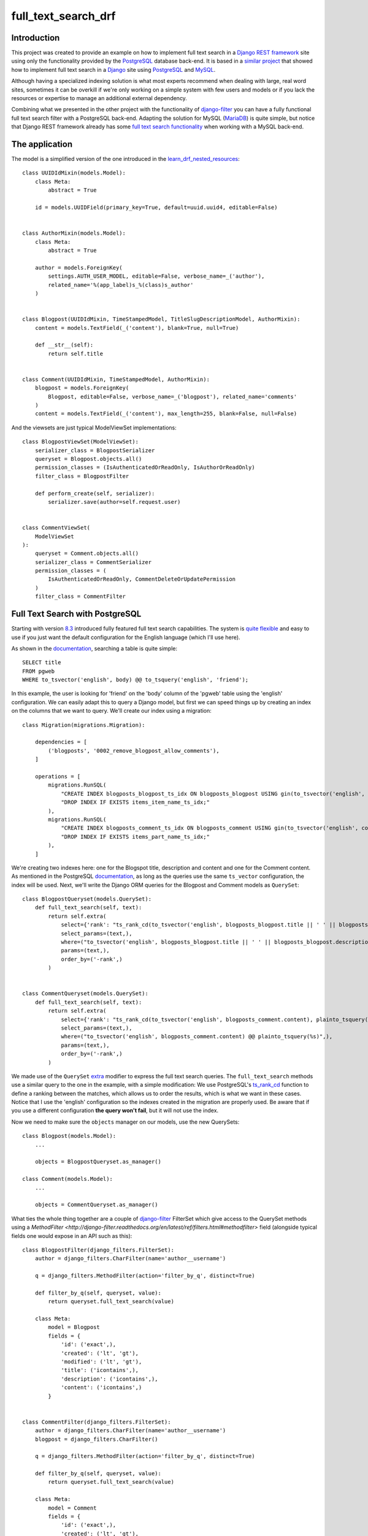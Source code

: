 full_text_search_drf
====================

Introduction
------------

This project was created to provide an example on how to implement full text search in a `Django REST framework <http://www.django-rest-framework.org/>`_ site using only the functionality provided by the `PostgreSQL <http://www.postgresql.org/>`_ database back-end. It is based in a `similar project <https://github.com/abarto/full_text_search_django>`_ that showed how to implement full text search in a `Django <https://www.djangoproject.com/>`_ site using `PostgreSQL <http://www.postgresql.org/>`_ and `MySQL <https://www.mysql.com/>`_.

Although having a specialized indexing solution is what most experts recommend when dealing with large, real word sites, sometimes it can be overkill if we're only working on a simple system with few users and models or if you lack the resources or expertise to manage an additional external dependency.

Combining what we presented in the other project with the functionality of `django-filter <https://github.com/alex/django-filter>`_ you can have a fully functional full text search filter with a PostgreSQL back-end. Adapting the solution for MySQL (`MariaDB <https://mariadb.org/>`_) is quite simple, but notice that Django REST framework already has some `full text search functionality <http://www.django-rest-framework.org/api-guide/filtering/#searchfilter>`_ when working with a MySQL back-end.

The application
---------------

The model is a simplified version of the one introduced in the `learn_drf_nested_resources <https://github.com/abarto/learn_drf_nested_resources>`_:

::

    class UUIDIdMixin(models.Model):
        class Meta:
            abstract = True

        id = models.UUIDField(primary_key=True, default=uuid.uuid4, editable=False)


    class AuthorMixin(models.Model):
        class Meta:
            abstract = True

        author = models.ForeignKey(
            settings.AUTH_USER_MODEL, editable=False, verbose_name=_('author'),
            related_name='%(app_label)s_%(class)s_author'
        )


    class Blogpost(UUIDIdMixin, TimeStampedModel, TitleSlugDescriptionModel, AuthorMixin):
        content = models.TextField(_('content'), blank=True, null=True)

        def __str__(self):
            return self.title


    class Comment(UUIDIdMixin, TimeStampedModel, AuthorMixin):
        blogpost = models.ForeignKey(
            Blogpost, editable=False, verbose_name=_('blogpost'), related_name='comments'
        )
        content = models.TextField(_('content'), max_length=255, blank=False, null=False)

And the viewsets are just typical ModelViewSet implementations:

::

    class BlogpostViewSet(ModelViewSet):
        serializer_class = BlogpostSerializer
        queryset = Blogpost.objects.all()
        permission_classes = (IsAuthenticatedOrReadOnly, IsAuthorOrReadOnly)
        filter_class = BlogpostFilter

        def perform_create(self, serializer):
            serializer.save(author=self.request.user)


    class CommentViewSet(
        ModelViewSet
    ):
        queryset = Comment.objects.all()
        serializer_class = CommentSerializer
        permission_classes = (
            IsAuthenticatedOrReadOnly, CommentDeleteOrUpdatePermission
        )
        filter_class = CommentFilter

Full Text Search with PostgreSQL
--------------------------------

Starting with version `8.3 <http://www.postgresql.org/docs/8.3/static/release-8-3.html>`_ introduced fully featured full text search capabilities. The system is `quite flexible <http://www.postgresql.org/docs/9.4/static/textsearch-intro.html>`_ and easy to use if you just want the default configuration for the English language (which I'll use here).

As shown in the `documentation <http://www.postgresql.org/docs/9.4/static/textsearch-tables.html#TEXTSEARCH-TABLES-SEARCH>`_, searching a table is quite simple:

::

    SELECT title
    FROM pgweb
    WHERE to_tsvector('english', body) @@ to_tsquery('english', 'friend');

In this example, the user is looking for 'friend' on the 'body' column of the 'pgweb' table using the 'english' configuration. We can easily adapt this to query a Django model, but first we can speed things up by creating an index on the columns that we want to query. We'll create our index using a migration:

::

    class Migration(migrations.Migration):

        dependencies = [
            ('blogposts', '0002_remove_blogpost_allow_comments'),
        ]

        operations = [
            migrations.RunSQL(
                "CREATE INDEX blogposts_blogpost_ts_idx ON blogposts_blogpost USING gin(to_tsvector('english', title || ' ' || description || ' ' || content));",
                "DROP INDEX IF EXISTS items_item_name_ts_idx;"
            ),
            migrations.RunSQL(
                "CREATE INDEX blogposts_comment_ts_idx ON blogposts_comment USING gin(to_tsvector('english', content));",
                "DROP INDEX IF EXISTS items_part_name_ts_idx;"
            ),
        ]

We're creating two indexes here: one for the Blogspot title, description and content and one for the Comment content. As mentioned in the PostgreSQL `documentation <http://www.postgresql.org/docs/9.4/static/textsearch-tables.html#TEXTSEARCH-TABLES-INDEX>`_, as long as the queries use the same ``ts_vector`` configuration, the index will be used. Next, we'll write the Django ORM queries for the Blogpost and Comment models as ``QuerySet``:

::

    class BlogpostQueryset(models.QuerySet):
        def full_text_search(self, text):
            return self.extra(
                select={'rank': "ts_rank_cd(to_tsvector('english', blogposts_blogpost.title || ' ' || blogposts_blogpost.description || ' ' || blogposts_blogpost.content), plainto_tsquery(%s), 32)"},
                select_params=(text,),
                where=("to_tsvector('english', blogposts_blogpost.title || ' ' || blogposts_blogpost.description || ' ' || blogposts_blogpost.content) @@ plainto_tsquery(%s)",),
                params=(text,),
                order_by=('-rank',)
            )


    class CommentQueryset(models.QuerySet):
        def full_text_search(self, text):
            return self.extra(
                select={'rank': "ts_rank_cd(to_tsvector('english', blogposts_comment.content), plainto_tsquery(%s), 32)"},
                select_params=(text,),
                where=("to_tsvector('english', blogposts_comment.content) @@ plainto_tsquery(%s)",),
                params=(text,),
                order_by=('-rank',)
            )

We made use of the ``QuerySet`` `extra <https://docs.djangoproject.com/en/1.9/ref/models/querysets/#extra>`_ modifier to express the full text search queries. The ``full_text_search`` methods use a similar query to the one in the example, with a simple modification: We use PostgreSQL's `ts_rank_cd <http://www.postgresql.org/docs/9.4/static/functions-textsearch.html>`_ function to define a ranking between the matches, which allows us to order the results, which is what we want in these cases. Notice that I use the 'english' configuration so the indexes created in the migration are properly used. Be aware that if you use a different configuration **the query won't fail**, but it will not use the index.

Now we need to make sure the ``objects`` manager on our models, use the new QuerySets:

::

    class Blogpost(models.Model):
        ...

        objects = BlogpostQueryset.as_manager()

    class Comment(models.Model):
        ...

        objects = CommentQueryset.as_manager()


What ties the whole thing together are a couple of `django-filter <https://github.com/alex/django-filter>`_ FilterSet which give access to the QuerySet methods using a `MethodFilter <http://django-filter.readthedocs.org/en/latest/ref/filters.html#methodfilter>` field (alongside typical fields one would expose in an API such as this):

::

    class BlogpostFilter(django_filters.FilterSet):
        author = django_filters.CharFilter(name='author__username')

        q = django_filters.MethodFilter(action='filter_by_q', distinct=True)

        def filter_by_q(self, queryset, value):
            return queryset.full_text_search(value)

        class Meta:
            model = Blogpost
            fields = {
                'id': ('exact',),
                'created': ('lt', 'gt'),
                'modified': ('lt', 'gt'),
                'title': ('icontains',),
                'description': ('icontains',),
                'content': ('icontains',)
            }


    class CommentFilter(django_filters.FilterSet):
        author = django_filters.CharFilter(name='author__username')
        blogpost = django_filters.CharFilter()

        q = django_filters.MethodFilter(action='filter_by_q', distinct=True)

        def filter_by_q(self, queryset, value):
            return queryset.full_text_search(value)

        class Meta:
            model = Comment
            fields = {
                'id': ('exact',),
                'created': ('lt', 'gt'),
                'modified': ('lt', 'gt'),
                'content': ('icontains',)
            }

Example
-------

The following shell session shows how to use these filters using `httpie <http://httpie.org>`_. First we'll make a simple request without filtering to make sure everything works as intended:

::

    $ http --auth=reader:reader GET ":8000/api/blogposts/" Accept:'application/json;indent=4'
    HTTP/1.0 200 OK
    Allow: GET, POST, HEAD, OPTIONS
    Content-Type: application/json;indent=4
    Date: Sun, 10 Jan 2016 18:27:14 GMT
    Server: WSGIServer/0.2 CPython/3.4.3
    Vary: Accept, Cookie
    X-Frame-Options: SAMEORIGIN

    [
        {
            "author": "http://localhost:8000/api/users/author/",
            "comments": [
                {
                    "author": "http://localhost:8000/api/users/reader/",
                    "blogpost": "http://localhost:8000/api/blogposts/e439c223-f98e-4abf-b876-5358f165fd98/",
                    "content": "Mauris enim leo, rhoncus sed, vestibulum sit amet, cursus id, turpis. Integer aliquet, massa id lobortis convallis, tortor risus dapibus augue, vel accumsan tellus nisi eu orci. Mauris lacinia sapien quis libero.",
                    "created": "2016-01-10T11:13:06.124297Z",
                    "id": "c1c106b1-0425-4ee1-97a6-ced9df001d62",
                    "modified": "2016-01-10T11:13:06.124297Z",
                    "url": "http://localhost:8000/api/comments/c1c106b1-0425-4ee1-97a6-ced9df001d62/"
                },
                {
                    "author": "http://localhost:8000/api/users/reader/",
                    "blogpost": "http://localhost:8000/api/blogposts/e439c223-f98e-4abf-b876-5358f165fd98/",
                    "content": "Morbi non lectus. Aliquam sit amet diam in magna bibendum imperdiet. Nullam orci pede, venenatis non, sodales sed, tincidunt eu, felis.",
                    "created": "2016-01-10T11:13:06.124297Z",
                    "id": "4c444a3c-4ff9-467c-bc89-73933fe2c519",
                    "modified": "2016-01-10T11:13:06.124297Z",
                    "url": "http://localhost:8000/api/comments/4c444a3c-4ff9-467c-bc89-73933fe2c519/"
                },
                {
                    "author": "http://localhost:8000/api/users/reader/",
                    "blogpost": "http://localhost:8000/api/blogposts/e439c223-f98e-4abf-b876-5358f165fd98/",
                    "content": "Quisque porta volutpat erat. Quisque erat eros, viverra eget, congue eget, semper rutrum, nulla. Nunc purus.",
                    "created": "2016-01-10T11:13:06.124297Z",
                    "id": "6ce42019-a3fc-451d-a55e-f4a5d6186f93",
                    "modified": "2016-01-10T11:13:06.124297Z",
                    "url": "http://localhost:8000/api/comments/6ce42019-a3fc-451d-a55e-f4a5d6186f93/"
                }
            ],
            "content": "In hac habitasse platea dictumst. Etiam faucibus cursus urna. Ut tellus.\n\nNulla ut erat id mauris vulputate elementum. Nullam varius. Nulla facilisi.\n\nCras non velit nec nisi vulputate nonummy. Maecenas tincidunt lacus at velit. Vivamus vel nulla eget eros elementum pellentesque.\n\nQuisque porta volutpat erat. Quisque erat eros, viverra eget, congue eget, semper rutrum, nulla. Nunc purus.\n\nPhasellus in felis. Donec semper sapien a libero. Nam dui.\n\nProin leo odio, porttitor id, consequat in, consequat ut, nulla. Sed accumsan felis. Ut at dolor quis odio consequat varius.",
            "created": "2016-01-10T11:13:06.124297Z",
            "description": "lacus curabitur at ipsum ac tellus semper interdum mauris ullamcorper",
            "id": "e439c223-f98e-4abf-b876-5358f165fd98",
            "modified": "2016-01-10T11:13:06.124297Z",
            "slug": "",
            "title": "elit ac nulla sed vel enim sit",
            "url": "http://localhost:8000/api/blogposts/e439c223-f98e-4abf-b876-5358f165fd98/"
        },
        ...
        {
            "author": "http://localhost:8000/api/users/author/",
            "comments": [
                {
                    "author": "http://localhost:8000/api/users/reader/",
                    "blogpost": "http://localhost:8000/api/blogposts/b0aecc55-3f28-4bf4-8a6a-2d35305b1a95/",
                    "content": "Praesent blandit. Nam nulla. Integer pede justo, lacinia eget, tincidunt eget, tempus vel, pede.",
                    "created": "2016-01-10T11:13:06.124297Z",
                    "id": "df097215-f383-4fad-b7fb-d0d8575e1458",
                    "modified": "2016-01-10T11:13:06.124297Z",
                    "url": "http://localhost:8000/api/comments/df097215-f383-4fad-b7fb-d0d8575e1458/"
                },
                {
                    "author": "http://localhost:8000/api/users/reader/",
                    "blogpost": "http://localhost:8000/api/blogposts/b0aecc55-3f28-4bf4-8a6a-2d35305b1a95/",
                    "content": "Vestibulum quam sapien, varius ut, blandit non, interdum in, ante. Vestibulum ante ipsum primis in faucibus orci luctus et ultrices posuere cubilia Curae; Duis faucibus accumsan odio. Curabitur convallis.\n\nDuis consequat dui nec nisi volutpat eleifend. Donec ut dolor. Morbi vel lectus in quam fringilla rhoncus.",
                    "created": "2016-01-10T11:13:06.124297Z",
                    "id": "956528f7-c15c-41c7-b290-7bc2e0f83933",
                    "modified": "2016-01-10T11:13:06.124297Z",
                    "url": "http://localhost:8000/api/comments/956528f7-c15c-41c7-b290-7bc2e0f83933/"
                },
                {
                    "author": "http://localhost:8000/api/users/reader/",
                    "blogpost": "http://localhost:8000/api/blogposts/b0aecc55-3f28-4bf4-8a6a-2d35305b1a95/",
                    "content": "Nulla ut erat id mauris vulputate elementum. Nullam varius. Nulla facilisi.",
                    "created": "2016-01-10T11:13:06.124297Z",
                    "id": "bd536ef6-6eeb-4d44-bd7f-3debce581d9c",
                    "modified": "2016-01-10T11:13:06.124297Z",
                    "url": "http://localhost:8000/api/comments/bd536ef6-6eeb-4d44-bd7f-3debce581d9c/"
                }
            ],
            "content": "Lorem ipsum dolor sit amet, consectetuer adipiscing elit. Proin risus. Praesent lectus.\n\nVestibulum quam sapien, varius ut, blandit non, interdum in, ante. Vestibulum ante ipsum primis in faucibus orci luctus et ultrices posuere cubilia Curae; Duis faucibus accumsan odio. Curabitur convallis.\n\nDuis consequat dui nec nisi volutpat eleifend. Donec ut dolor. Morbi vel lectus in quam fringilla rhoncus.\n\nMauris enim leo, rhoncus sed, vestibulum sit amet, cursus id, turpis. Integer aliquet, massa id lobortis convallis, tortor risus dapibus augue, vel accumsan tellus nisi eu orci. Mauris lacinia sapien quis libero.\n\nNullam sit amet turpis elementum ligula vehicula consequat. Morbi a ipsum. Integer a nibh.",
            "created": "2016-01-10T11:13:06.124297Z",
            "description": "vestibulum ante ipsum primis in faucibus orci luctus et ultrices posuere cubilia curae donec pharetra magna vestibulum aliquet ultrices",
            "id": "b0aecc55-3f28-4bf4-8a6a-2d35305b1a95",
            "modified": "2016-01-10T11:13:06.124297Z",
            "slug": "",
            "title": "magna ac consequat metus sapien",
            "url": "http://localhost:8000/api/blogposts/b0aecc55-3f28-4bf4-8a6a-2d35305b1a95/"
        }
    ]

The values for the filters are supplied as request parameters in the URL. If we wanted to know which blogposts match "Ut Dolor" in its title, description, or content, we use the "q" request parameter.

::

    $ http --auth=reader:reader GET ":8000/api/blogposts/?q=Ut+Dolor" Accept:'application/json;indent=4'
    HTTP/1.0 200 OK
    Allow: GET, POST, HEAD, OPTIONS
    Content-Type: application/json;indent=4
    Date: Sun, 10 Jan 2016 18:42:19 GMT
    Server: WSGIServer/0.2 CPython/3.4.3
    Vary: Accept, Cookie
    X-Frame-Options: SAMEORIGIN

    [
        {
            "author": "http://localhost:8000/api/users/author/",
            "comments": [],
            "content": "In hac habitasse platea dictumst. Morbi vestibulum, velit id pretium iaculis, diam erat fermentum justo, nec condimentum neque sapien placerat ante. Nulla justo.\n\nAliquam quis turpis eget elit sodales scelerisque. Mauris sit amet eros. Suspendisse accumsan tortor quis turpis.\n\nSed ante. Vivamus tortor. Duis mattis egestas metus.\n\nAenean fermentum. Donec ut mauris eget massa tempor convallis. Nulla neque libero, convallis eget, eleifend luctus, ultricies eu, nibh.\n\nQuisque id justo sit amet sapien dignissim vestibulum. Vestibulum ante ipsum primis in faucibus orci luctus et ultrices posuere cubilia Curae; Nulla dapibus dolor vel est. Donec odio justo, sollicitudin ut, suscipit a, feugiat et, eros.\n\nVestibulum ac est lacinia nisi venenatis tristique. Fusce congue, diam id ornare imperdiet, sapien urna pretium nisl, ut volutpat sapien arcu sed augue. Aliquam erat volutpat.\n\nIn congue. Etiam justo. Etiam pretium iaculis justo.",
            "created": "2016-01-10T11:13:06.124297Z",
            "description": "accumsan odio curabitur convallis duis consequat dui nec nisi volutpat eleifend donec ut dolor morbi vel lectus in quam",
            "id": "fda6e8cc-0263-4766-bb8e-db796c6472e5",
            "modified": "2016-01-10T11:13:06.124297Z",
            "slug": "",
            "title": "dolor quis odio consequat varius integer ac leo pellentesque ultrices",
            "url": "http://localhost:8000/api/blogposts/fda6e8cc-0263-4766-bb8e-db796c6472e5/"
        },
        ...
        {
            "author": "http://localhost:8000/api/users/author/",
            "comments": [
                {
                    "author": "http://localhost:8000/api/users/reader/",
                    "blogpost": "http://localhost:8000/api/blogposts/7cf57328-e881-4cfc-81b9-38a099fe9591/",
                    "content": "Nulla ut erat id mauris vulputate elementum. Nullam varius. Nulla facilisi.\n\nCras non velit nec nisi vulputate nonummy. Maecenas tincidunt lacus at velit. Vivamus vel nulla eget eros elementum pellentesque.",
                    "created": "2016-01-10T11:13:06.124297Z",
                    "id": "64610d5a-6543-48f3-9f68-b526538b753d",
                    "modified": "2016-01-10T11:13:06.124297Z",
                    "url": "http://localhost:8000/api/comments/64610d5a-6543-48f3-9f68-b526538b753d/"
                },
                {
                    "author": "http://localhost:8000/api/users/reader/",
                    "blogpost": "http://localhost:8000/api/blogposts/7cf57328-e881-4cfc-81b9-38a099fe9591/",
                    "content": "Sed sagittis. Nam congue, risus semper porta volutpat, quam pede lobortis ligula, sit amet eleifend pede libero quis orci. Nullam molestie nibh in lectus.",
                    "created": "2016-01-10T11:13:06.124297Z",
                    "id": "c8ed06dc-9b04-48ff-b416-06f91b45bac4",
                    "modified": "2016-01-10T11:13:06.124297Z",
                    "url": "http://localhost:8000/api/comments/c8ed06dc-9b04-48ff-b416-06f91b45bac4/"
                }
            ],
            "content": "Maecenas tristique, est et tempus semper, est quam pharetra magna, ac consequat metus sapien ut nunc. Vestibulum ante ipsum primis in faucibus orci luctus et ultrices posuere cubilia Curae; Mauris viverra diam vitae quam. Suspendisse potenti.\n\nNullam porttitor lacus at turpis. Donec posuere metus vitae ipsum. Aliquam non mauris.\n\nMorbi non lectus. Aliquam sit amet diam in magna bibendum imperdiet. Nullam orci pede, venenatis non, sodales sed, tincidunt eu, felis.\n\nFusce posuere felis sed lacus. Morbi sem mauris, laoreet ut, rhoncus aliquet, pulvinar sed, nisl. Nunc rhoncus dui vel sem.\n\nSed sagittis. Nam congue, risus semper porta volutpat, quam pede lobortis ligula, sit amet eleifend pede libero quis orci. Nullam molestie nibh in lectus.\n\nPellentesque at nulla. Suspendisse potenti. Cras in purus eu magna vulputate luctus.\n\nCum sociis natoque penatibus et magnis dis parturient montes, nascetur ridiculus mus. Vivamus vestibulum sagittis sapien. Cum sociis natoque penatibus et magnis dis parturient montes, nascetur ridiculus mus.\n\nEtiam vel augue. Vestibulum rutrum rutrum neque. Aenean auctor gravida sem.\n\nPraesent id massa id nisl venenatis lacinia. Aenean sit amet justo. Morbi ut odio.\n\nCras mi pede, malesuada in, imperdiet et, commodo vulputate, justo. In blandit ultrices enim. Lorem ipsum dolor sit amet, consectetuer adipiscing elit.",
            "created": "2016-01-10T11:13:06.124297Z",
            "description": "sagittis nam congue risus semper porta volutpat quam pede lobortis ligula sit amet eleifend pede libero quis orci nullam molestie",
            "id": "7cf57328-e881-4cfc-81b9-38a099fe9591",
            "modified": "2016-01-10T11:13:06.124297Z",
            "slug": "",
            "title": "erat curabitur gravida nisi at nibh in",
            "url": "http://localhost:8000/api/blogposts/7cf57328-e881-4cfc-81b9-38a099fe9591/"
        }
    ]

Similarly If we wanted to know which comment on the blogpost with id "eb17b879-cdcc-4c9c-a088-7c9b9f8d63b3" matches "Ut Dolor" in its content, we can combine the "blogpost" and "q" request parameters in the "comments" resource:

::

    $ http --auth=reader:reader GET ":8000/api/comments/?blogpost=eb17b879-cdcc-4c9c-a088-7c9b9f8d63b3&q=Ut+Dolor" Accept:'application/json;indent=4'HTTP/1.0 200 OK
    Allow: GET, POST, HEAD, OPTIONS
    Content-Type: application/json;indent=4
    Date: Sun, 10 Jan 2016 18:56:15 GMT
    Server: WSGIServer/0.2 CPython/3.4.3
    Vary: Accept, Cookie
    X-Frame-Options: SAMEORIGIN

    [
        {
            "author": "http://localhost:8000/api/users/reader/",
            "blogpost": "http://localhost:8000/api/blogposts/eb17b879-cdcc-4c9c-a088-7c9b9f8d63b3/",
            "content": "Proin leo odio, porttitor id, consequat in, consequat ut, nulla. Sed accumsan felis. Ut at dolor quis odio consequat varius.\n\nInteger ac leo. Pellentesque ultrices mattis odio. Donec vitae nisi.",
            "created": "2016-01-10T11:13:06.124297Z",
            "id": "887af8c0-83f0-4ccf-981f-af64370051ca",
            "modified": "2016-01-10T11:13:06.124297Z",
            "url": "http://localhost:8000/api/comments/887af8c0-83f0-4ccf-981f-af64370051ca/"
        },
        {
            "author": "http://localhost:8000/api/users/reader/",
            "blogpost": "http://localhost:8000/api/blogposts/eb17b879-cdcc-4c9c-a088-7c9b9f8d63b3/",
            "content": "Proin leo odio, porttitor id, consequat in, consequat ut, nulla. Sed accumsan felis. Ut at dolor quis odio consequat varius.\n\nInteger ac leo. Pellentesque ultrices mattis odio. Donec vitae nisi.",
            "created": "2016-01-10T11:13:06.124297Z",
            "id": "adf4bb80-385a-4bba-b920-67bd07dd3011",
            "modified": "2016-01-10T11:13:06.124297Z",
            "url": "http://localhost:8000/api/comments/adf4bb80-385a-4bba-b920-67bd07dd3011/"
        }
    ]

Conclusion
----------

Once the full text search indexes and queries have been set, it's all just a matter of simple django-filters wiring. As we mentioned before, this shouldn't be used in large sites with lots of data as we're not really sure the database back-ends full text search capabilities are up to the task, but for medium and small sites, this should work just fine.

Vagrant
-------

A `Vagrant <https://www.vagrantup.com/>`_ configuration file is included if you want to test the solutions.

Feedback
--------

As usual, I welcome comments, suggestions and pull requests.
